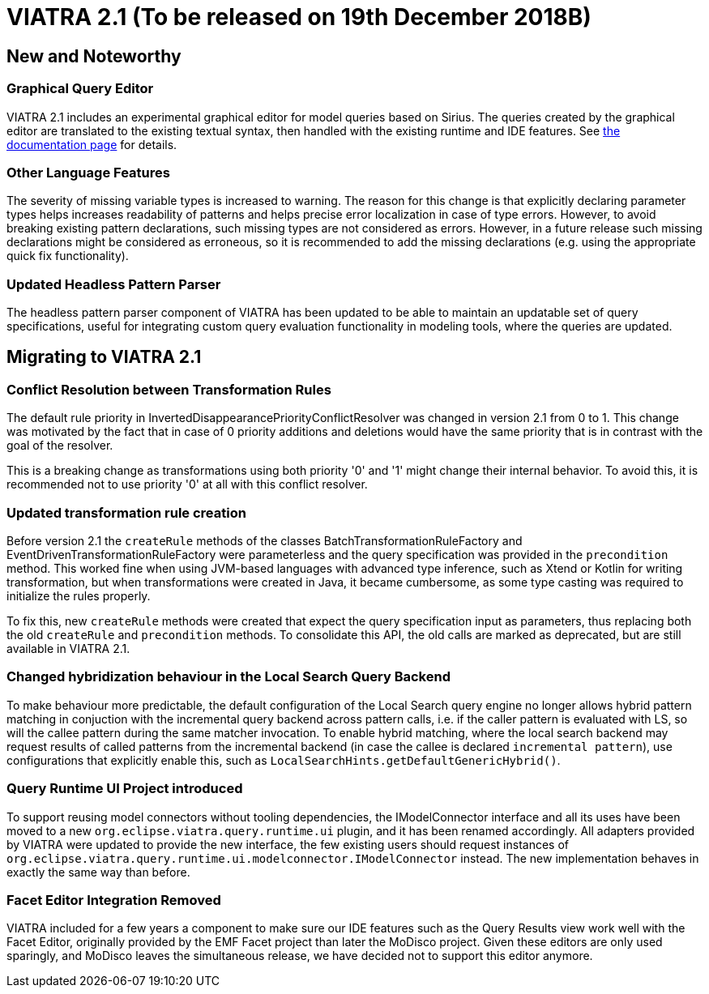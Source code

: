 ifdef::env-github,env-browser[:outfilesuffix: .adoc]
ifndef::rootdir[:rootdir: .]
ifndef::imagesdir[:imagesdir: {rootdir}/../images]
[[viatra-21]]

= VIATRA 2.1 (To be released on 19th December 2018B)

== New and Noteworthy

=== Graphical Query Editor

VIATRA 2.1 includes an experimental graphical editor for model queries based on Sirius. The queries created by the graphical editor are translated to the existing textual syntax, then handled with the existing runtime and IDE features. See link:graphical-queries.html[the documentation page] for details.

=== Other Language Features

The severity of missing variable types is increased to warning. The reason for this change is that explicitly declaring parameter types helps increases readability of patterns and helps precise error localization in case of type errors. However, to avoid breaking existing pattern declarations, such missing types are not considered as errors. However, in a future release such missing declarations might be considered as erroneous, so it is recommended to add the missing declarations (e.g. using the appropriate quick fix functionality).

=== Updated Headless Pattern Parser

The headless pattern parser component of VIATRA has been updated to be able to maintain an updatable set of query specifications, useful for integrating custom query evaluation functionality in modeling tools, where the queries are updated.

== Migrating to VIATRA 2.1

=== Conflict Resolution between Transformation Rules

The default rule priority in InvertedDisappearancePriorityConflictResolver was changed in version 2.1 from 0 to 1. This change was motivated by the fact that in case of 0 priority additions and deletions would have the same priority that is in contrast with the goal of the resolver.

This is a breaking change as transformations using both priority '0' and '1' might change their internal behavior. To avoid this, it is recommended not to use priority '0' at all with this conflict resolver.

=== Updated transformation rule creation

Before version 2.1 the `createRule` methods of the classes BatchTransformationRuleFactory and EventDrivenTransformationRuleFactory were parameterless and the query specification was provided in the `precondition` method. This worked fine when using JVM-based languages with advanced type inference, such as Xtend or Kotlin for writing transformation, but when transformations were created in Java, it became cumbersome, as some type casting was required to initialize the rules properly.

To fix this, new `createRule` methods were created that expect the query specification input as parameters, thus replacing both the old `createRule` and `precondition` methods. To consolidate this API, the old calls are marked as deprecated, but are still available in VIATRA 2.1.

=== Changed hybridization behaviour in the Local Search Query Backend

To make behaviour more predictable, the default configuration of the Local Search query engine no longer allows hybrid pattern matching in conjuction with the incremental query backend across pattern calls, i.e. if the caller pattern is evaluated with LS, so will the callee pattern during the same matcher invocation. To enable hybrid matching, where the local search backend may request results of called patterns from the incremental backend (in case the callee is declared `incremental pattern`), use configurations that explicitly enable this, such as `LocalSearchHints.getDefaultGenericHybrid()`. 

=== Query Runtime UI Project introduced

To support reusing model connectors without tooling dependencies, the IModelConnector interface and all its uses have been moved to a new `org.eclipse.viatra.query.runtime.ui` plugin, and it has been renamed accordingly. All adapters provided by VIATRA were updated to provide the new interface, the few existing users should request instances of `org.eclipse.viatra.query.runtime.ui.modelconnector.IModelConnector` instead. The new implementation behaves in exactly the same way than before.

=== Facet Editor Integration Removed
 
VIATRA included for a few years a component to make sure our IDE features such as the Query Results view work well with the Facet Editor, originally provided by the EMF Facet project than later the MoDisco project. Given these editors are only used sparingly, and MoDisco leaves the simultaneous release, we have decided not to support this editor anymore. 